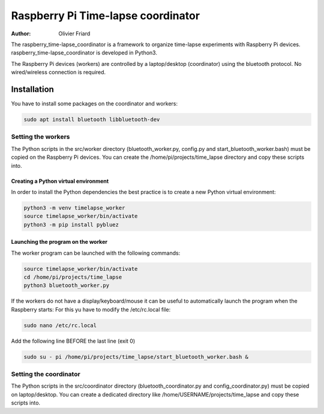 ===============================================
Raspberry Pi Time-lapse coordinator
===============================================


:Author: Olivier Friard

The raspberry_time-lapse_coordinator is a framework to organize time-lapse experiments with Raspberry Pi devices.
raspberry_time-lapse_coordinator is developed in Python3.

The Raspberry Pi devices (workers) are controlled by a laptop/desktop (coordinator) using the bluetooth protocol.
No wired/wireless connection is required.

Installation
=============================

You have to install some packages on the coordinator and workers:

.. code-block:: text

    sudo apt install bluetooth libbluetooth-dev


Setting the workers
---------------------------------


The Python scripts in the src/worker directory (bluetooth_worker.py, config.py and start_bluetooth_worker.bash) must be copied on the Raspberry Pi devices.
You can create the /home/pi/projects/time_lapse directory and copy these scripts into.



Creating a Python virtual environment
............................................


In order to install the Python dependencies the best practice is to create a new Python virtual environment:

.. code-block:: text

   python3 -m venv timelapse_worker
   source timelapse_worker/bin/activate
   python3 -m pip install pybluez


Launching the program on the worker
.............................................

The worker program can be launched with the following commands:

.. code-block:: text

    source timelapse_worker/bin/activate
    cd /home/pi/projects/time_lapse
    python3 bluetooth_worker.py


If the workers do not have a display/keyboard/mouse it can be useful to automatically launch the program when the Raspberry starts:
For this yu have to modify the /etc/rc.local file:

.. code-block:: text

    sudo nano /etc/rc.local

Add the following line BEFORE the last line (exit 0)

.. code-block:: text

    sudo su - pi /home/pi/projects/time_lapse/start_bluetooth_worker.bash &



Setting the coordinator
---------------------------------

The Python scripts in the src/coordinator directory (bluetooth_coordinator.py and config_coordinator.py) must be copied on laptop/desktop.
You can create a dedicated directory like /home/USERNAME/projects/time_lapse and copy these scripts into.


